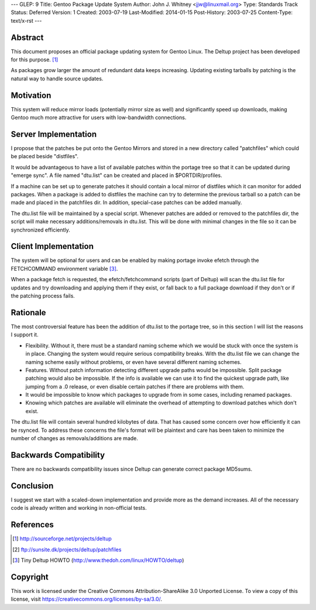 ---
GLEP: 9
Title: Gentoo Package Update System
Author: John J. Whitney <jjw@linuxmail.org>
Type: Standards Track
Status: Deferred
Version: 1
Created: 2003-07-19
Last-Modified: 2014-01-15
Post-History: 2003-07-25
Content-Type: text/x-rst
---


Abstract
========

This document proposes an official package updating system for Gentoo Linux.
The Deltup project has been developed for this purpose. [#DELTUP]_

As packages grow larger the amount of redundant data keeps increasing.  Updating
existing tarballs by patching is the natural way to handle source updates.

Motivation
==========

This system will reduce mirror loads (potentially mirror size as well) and
significantly speed up downloads, making Gentoo much more attractive for users 
with low-bandwidth connections.

Server Implementation
=====================

I propose that the patches be put onto the Gentoo Mirrors and stored in a new 
directory called "patchfiles" which could be placed beside "distfiles".

It would be advantageous to have a list of available patches within the portage
tree so that it can be updated during "emerge sync".  A file named "dtu.list" 
can be created and placed in $PORTDIR/profiles.

If a machine can be set up to generate patches it should contain a local mirror
of distfiles which it can monitor for added packages.  When a package is added
to distfiles the machine can try to determine the previous tarball so a patch
can be made and placed in the patchfiles dir.  In addition, special-case patches
can be added manually.

The dtu.list file will be maintained by a special script.  Whenever patches 
are added or removed to the patchfiles dir, the script will make necessary 
additions/removals in dtu.list.  This will be done with minimal changes in the
file so it can be synchronized efficiently.

Client Implementation
=====================

The system will be optional for users and can be enabled by making portage
invoke efetch through the FETCHCOMMAND environment variable [#TINYHOWTO]_.

When a package fetch is requested, the efetch/fetchcommand scripts (part of 
Deltup) will scan the dtu.list file for updates and try downloading and applying
them if they exist, or fall back to a full package download if they don't or if
the patching process fails.

Rationale
=========
The most controversial feature has been the addition of dtu.list to the portage
tree, so in this section I will list the reasons I support it.

- Flexibility.  Without it, there must be a standard naming scheme which we
  would be stuck with once the system is in place.  Changing the system would 
  require serious compatibility breaks.  With the dtu.list file we can change
  the naming scheme easily without problems, or even have several different
  naming schemes.

- Features.  Without patch information detecting different upgrade paths would 
  be impossible.  Split package patching would also be impossible.  If the info
  is available we can use it to find the quickest upgrade path, like jumping 
  from a .0 release, or even disable certain patches if there are problems with 
  them.

- It would be impossible to know which packages to upgrade from in some cases,
  including renamed packages.

- Knowing which patches are available will eliminate the overhead of attempting
  to download patches which don't exist.

The dtu.list file will contain several hundred kilobytes of data.  That has
caused some concern over how efficiently it can be rsynced.  To address these
concerns the file's format will be plaintext and care has been taken to
minimize the number of changes as removals/additions are made.

Backwards Compatibility
=======================

There are no backwards compatibility issues since Deltup can generate correct 
package MD5sums.


Conclusion
==========

I suggest we start with a scaled-down implementation and provide more as the
demand increases.  All of the necessary code is already written and working in
non-official tests.

References
==========

.. [#DELTUP] http://sourceforge.net/projects/deltup
.. [#PATCHES] ftp://sunsite.dk/projects/deltup/patchfiles
.. [#TINYHOWTO] Tiny Deltup HOWTO
   (http://www.thedoh.com/linux/HOWTO/deltup)

Copyright
=========

This work is licensed under the Creative Commons Attribution-ShareAlike 3.0
Unported License.  To view a copy of this license, visit
https://creativecommons.org/licenses/by-sa/3.0/.
